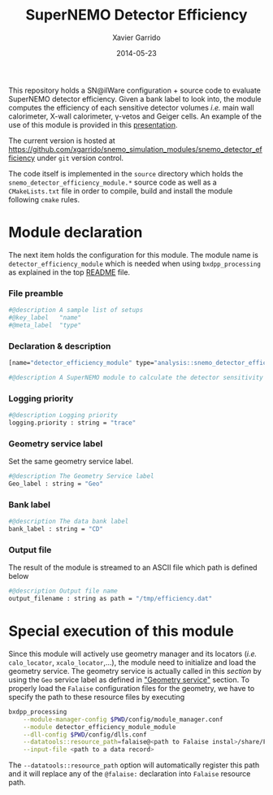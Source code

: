 #+TITLE:  SuperNEMO Detector Efficiency
#+AUTHOR: Xavier Garrido
#+DATE:   2014-05-23
#+OPTIONS: ^:{} num:nil toc:nil
#+STARTUP: entitiespretty

This repository holds a SN@ilWare configuration + source code to evaluate
SuperNEMO detector efficiency. Given a bank label to look into, the module
computes the efficiency of each sensitive detector volumes /i.e./ main wall
calorimeter, X-wall calorimeter, \gamma-vetos and Geiger cells. An example of
the use of this module is provided in this [[http://nile.hep.utexas.edu/cgi-bin/DocDB/ut-nemo/private/ShowDocument?docid=2732][presentation]].

The current version is hosted at
[[https://github.com/xgarrido/snemo_simulation_modules/snemo_detector_efficiency]] under
=git= version control.

The code itself is implemented in the =source= directory which holds the
=snemo_detector_efficiency_module.*= source code as well as a =CMakeLists.txt=
file in order to compile, build and install the module following =cmake= rules.

* Module declaration
:PROPERTIES:
:MKDIRP: yes
:TANGLE: ../config/snemo_detector_efficiency_module.conf
:END:

The next item holds the configuration for this module. The module name is
=detector_efficiency_module= which is needed when using =bxdpp_processing= as
explained in the top [[file:../README.org::*Use and execute a module][README]] file.

*** File preamble
#+BEGIN_SRC sh
  #@description A sample list of setups
  #@key_label   "name"
  #@meta_label  "type"
#+END_SRC
*** Declaration & description
#+BEGIN_SRC sh
  [name="detector_efficiency_module" type="analysis::snemo_detector_efficiency_module"]

  #@description A SuperNEMO module to calculate the detector sensitivity
#+END_SRC

*** Logging priority
#+BEGIN_SRC sh
  #@description Logging priority
  logging.priority : string = "trace"
#+END_SRC

*** Geometry service label
Set the same geometry service label.
#+BEGIN_SRC sh
  #@description The Geometry Service label
  Geo_label : string = "Geo"
#+END_SRC
*** Bank label
#+BEGIN_SRC sh
  #@description The data bank label
  bank_label : string = "CD"
#+END_SRC
*** Output file
The result of the module is streamed to an ASCII file which path is defined
below
#+BEGIN_SRC sh
  #@description Output file name
  output_filename : string as path = "/tmp/efficiency.dat"
#+END_SRC

* Special execution of this module
Since this module will actively use geometry manager and its locators (/i.e./
=calo_locator=, =xcalo_locator=,...), the module need to initialize and load the
geometry service. The geometry service is actually called in this [[Geometry service label][section]] by
using the =Geo= service label as defined in [[file:../README.org::*Geometry service]["Geometry service"]] section. To
properly load the =Falaise= configuration files for the geometry, we have to
specify the path to these resource files by executing

#+BEGIN_SRC sh
  bxdpp_processing                                                                              \
      --module-manager-config $PWD/config/module_manager.conf                                   \
      --module detector_efficiency_module_module                                                \
      --dll-config $PWD/config/dlls.conf                                                        \
      --datatools::resource_path=falaise@<path to Falaise instal>/share/Falaise-1.0.0/resources \
      --input-file <path to a data record>
#+END_SRC

The =--datatools::resource_path= option will automatically register this path
and it will replace any of the =@falaise:= declaration into =Falaise= resource
path.
